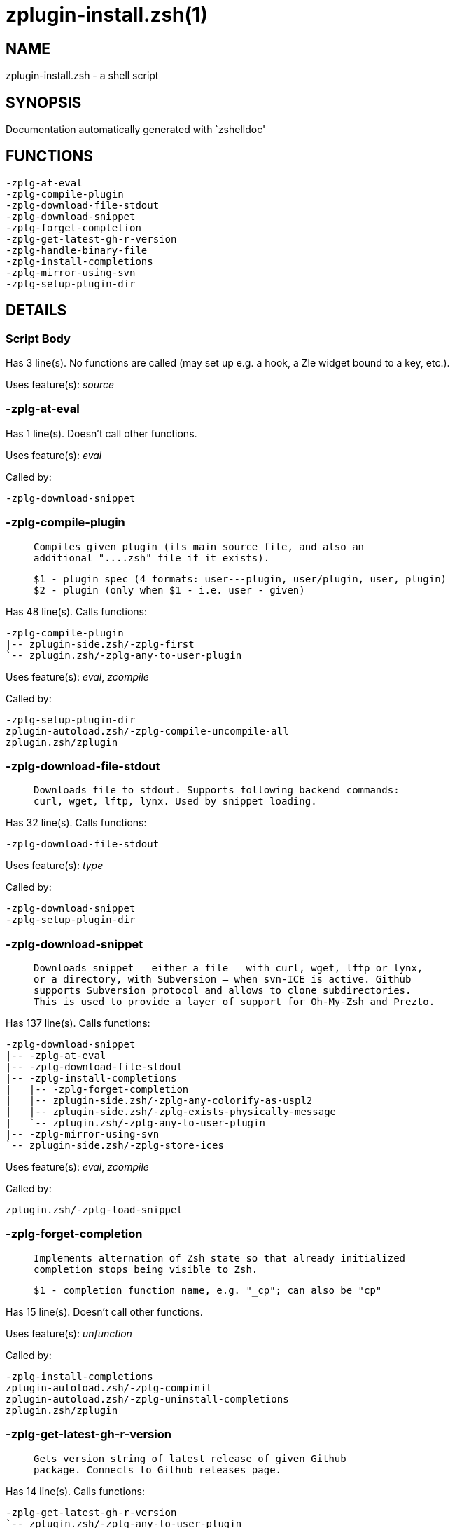zplugin-install.zsh(1)
======================
:compat-mode!:

NAME
----
zplugin-install.zsh - a shell script

SYNOPSIS
--------
Documentation automatically generated with `zshelldoc'

FUNCTIONS
---------

 -zplg-at-eval
 -zplg-compile-plugin
 -zplg-download-file-stdout
 -zplg-download-snippet
 -zplg-forget-completion
 -zplg-get-latest-gh-r-version
 -zplg-handle-binary-file
 -zplg-install-completions
 -zplg-mirror-using-svn
 -zplg-setup-plugin-dir

DETAILS
-------

Script Body
~~~~~~~~~~~

Has 3 line(s). No functions are called (may set up e.g. a hook, a Zle widget bound to a key, etc.).

Uses feature(s): _source_

-zplg-at-eval
~~~~~~~~~~~~~

Has 1 line(s). Doesn't call other functions.

Uses feature(s): _eval_

Called by:

 -zplg-download-snippet

-zplg-compile-plugin
~~~~~~~~~~~~~~~~~~~~

____
 
 Compiles given plugin (its main source file, and also an
 additional "....zsh" file if it exists).
 
 $1 - plugin spec (4 formats: user---plugin, user/plugin, user, plugin)
 $2 - plugin (only when $1 - i.e. user - given)
____

Has 48 line(s). Calls functions:

 -zplg-compile-plugin
 |-- zplugin-side.zsh/-zplg-first
 `-- zplugin.zsh/-zplg-any-to-user-plugin

Uses feature(s): _eval_, _zcompile_

Called by:

 -zplg-setup-plugin-dir
 zplugin-autoload.zsh/-zplg-compile-uncompile-all
 zplugin.zsh/zplugin

-zplg-download-file-stdout
~~~~~~~~~~~~~~~~~~~~~~~~~~

____
 
 Downloads file to stdout. Supports following backend commands:
 curl, wget, lftp, lynx. Used by snippet loading.
____

Has 32 line(s). Calls functions:

 -zplg-download-file-stdout

Uses feature(s): _type_

Called by:

 -zplg-download-snippet
 -zplg-setup-plugin-dir

-zplg-download-snippet
~~~~~~~~~~~~~~~~~~~~~~

____
 
 Downloads snippet – either a file – with curl, wget, lftp or lynx,
 or a directory, with Subversion – when svn-ICE is active. Github
 supports Subversion protocol and allows to clone subdirectories.
 This is used to provide a layer of support for Oh-My-Zsh and Prezto.
____

Has 137 line(s). Calls functions:

 -zplg-download-snippet
 |-- -zplg-at-eval
 |-- -zplg-download-file-stdout
 |-- -zplg-install-completions
 |   |-- -zplg-forget-completion
 |   |-- zplugin-side.zsh/-zplg-any-colorify-as-uspl2
 |   |-- zplugin-side.zsh/-zplg-exists-physically-message
 |   `-- zplugin.zsh/-zplg-any-to-user-plugin
 |-- -zplg-mirror-using-svn
 `-- zplugin-side.zsh/-zplg-store-ices

Uses feature(s): _eval_, _zcompile_

Called by:

 zplugin.zsh/-zplg-load-snippet

-zplg-forget-completion
~~~~~~~~~~~~~~~~~~~~~~~

____
 
 Implements alternation of Zsh state so that already initialized
 completion stops being visible to Zsh.
 
 $1 - completion function name, e.g. "_cp"; can also be "cp"
____

Has 15 line(s). Doesn't call other functions.

Uses feature(s): _unfunction_

Called by:

 -zplg-install-completions
 zplugin-autoload.zsh/-zplg-compinit
 zplugin-autoload.zsh/-zplg-uninstall-completions
 zplugin.zsh/zplugin

-zplg-get-latest-gh-r-version
~~~~~~~~~~~~~~~~~~~~~~~~~~~~~

____
 
 Gets version string of latest release of given Github
 package. Connects to Github releases page.
____

Has 14 line(s). Calls functions:

 -zplg-get-latest-gh-r-version
 `-- zplugin.zsh/-zplg-any-to-user-plugin

Called by:

 zplugin-autoload.zsh/-zplg-update-or-status

-zplg-handle-binary-file
~~~~~~~~~~~~~~~~~~~~~~~~

____
 
 If the file is an archive, it is extracted by this function.
 Next stage is scanning of files with the common utility `file',
 to detect executables. They are given +x mode. There are also
 messages to the user on performed actions.
 
 $1 - url
 $2 - file
____

Has 65 line(s). Doesn't call other functions.

Uses feature(s): _unfunction_

Called by:

 -zplg-setup-plugin-dir

-zplg-install-completions
~~~~~~~~~~~~~~~~~~~~~~~~~

____
 
 Installs all completions of given plugin. After that they are
 visible to `compinit'. Visible completions can be selectively
 disabled and enabled. User can access completion data with
 `clist' or `completions' subcommand.
 
 $1 - plugin spec (4 formats: user---plugin, user/plugin, user, plugin)
 $2 - plugin (only when $1 - i.e. user - given)
 $3 - if 1, then reinstall, otherwise only install completions that aren't there
____

Has 34 line(s). Calls functions:

 -zplg-install-completions
 |-- -zplg-forget-completion
 |-- zplugin-side.zsh/-zplg-any-colorify-as-uspl2
 |-- zplugin-side.zsh/-zplg-exists-physically-message
 `-- zplugin.zsh/-zplg-any-to-user-plugin

Called by:

 -zplg-download-snippet
 -zplg-setup-plugin-dir
 zplugin.zsh/zplugin

-zplg-mirror-using-svn
~~~~~~~~~~~~~~~~~~~~~~

____
 
 Used to clone subdirectories from Github. If in update mode
 (see $2), then invokes `svn update', in normal mode invokes
 `svn checkout --non-interactive -q <URL>'. In test mode only
 compares remote and local revision and outputs true if update
 is needed.
 
 $1 - URL
 $2 - mode, "" - normal, "-u" - update, "-t" - test
 $3 - subdirectory (not path) with working copy, needed for -t and -u
____

Has 27 line(s). Doesn't call other functions.

Called by:

 -zplg-download-snippet

-zplg-setup-plugin-dir
~~~~~~~~~~~~~~~~~~~~~~

____
 
 Clones given plugin into PLUGIN_DIR. Supports multiple
 sites (respecting `from' and `proto' ice modifiers).
 Invokes compilation of plugin's main file.
 
 $1 - user
 $2 - plugin
____

Has 138 line(s). Calls functions:

 -zplg-setup-plugin-dir
 |-- -zplg-compile-plugin
 |   |-- zplugin-side.zsh/-zplg-first
 |   `-- zplugin.zsh/-zplg-any-to-user-plugin
 |-- -zplg-download-file-stdout
 |-- -zplg-handle-binary-file
 |-- -zplg-install-completions
 |   |-- -zplg-forget-completion
 |   |-- zplugin-side.zsh/-zplg-any-colorify-as-uspl2
 |   |-- zplugin-side.zsh/-zplg-exists-physically-message
 |   `-- zplugin.zsh/-zplg-any-to-user-plugin
 |-- zplugin-side.zsh/-zplg-any-colorify-as-uspl2
 `-- zplugin-side.zsh/-zplg-store-ices

Uses feature(s): _eval_

Called by:

 zplugin-autoload.zsh/-zplg-update-or-status
 zplugin.zsh/-zplg-load


